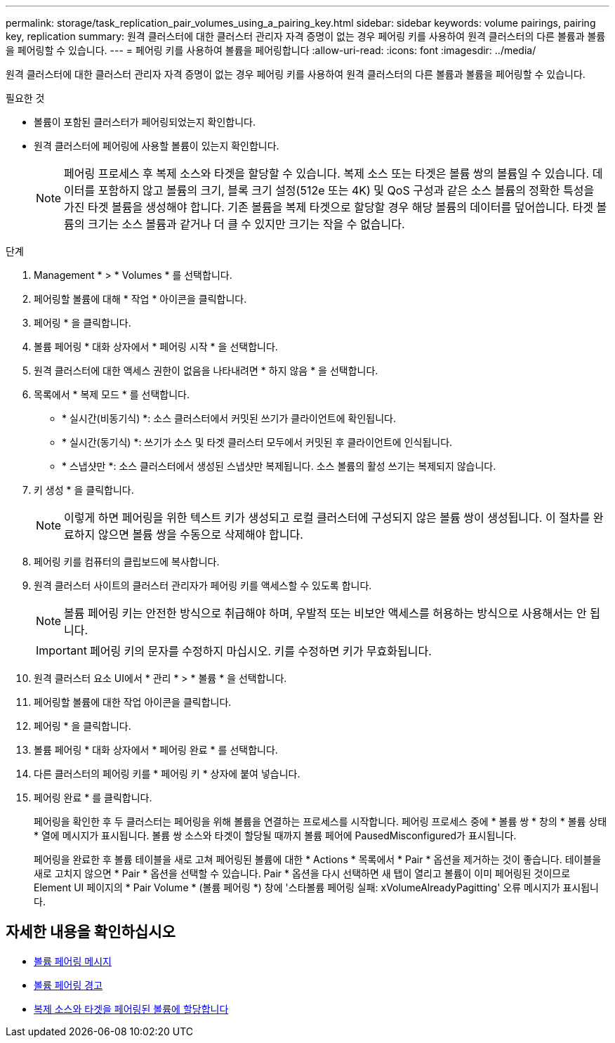 ---
permalink: storage/task_replication_pair_volumes_using_a_pairing_key.html 
sidebar: sidebar 
keywords: volume pairings, pairing key, replication 
summary: 원격 클러스터에 대한 클러스터 관리자 자격 증명이 없는 경우 페어링 키를 사용하여 원격 클러스터의 다른 볼륨과 볼륨을 페어링할 수 있습니다. 
---
= 페어링 키를 사용하여 볼륨을 페어링합니다
:allow-uri-read: 
:icons: font
:imagesdir: ../media/


[role="lead"]
원격 클러스터에 대한 클러스터 관리자 자격 증명이 없는 경우 페어링 키를 사용하여 원격 클러스터의 다른 볼륨과 볼륨을 페어링할 수 있습니다.

.필요한 것
* 볼륨이 포함된 클러스터가 페어링되었는지 확인합니다.
* 원격 클러스터에 페어링에 사용할 볼륨이 있는지 확인합니다.
+

NOTE: 페어링 프로세스 후 복제 소스와 타겟을 할당할 수 있습니다. 복제 소스 또는 타겟은 볼륨 쌍의 볼륨일 수 있습니다. 데이터를 포함하지 않고 볼륨의 크기, 블록 크기 설정(512e 또는 4K) 및 QoS 구성과 같은 소스 볼륨의 정확한 특성을 가진 타겟 볼륨을 생성해야 합니다. 기존 볼륨을 복제 타겟으로 할당할 경우 해당 볼륨의 데이터를 덮어씁니다. 타겟 볼륨의 크기는 소스 볼륨과 같거나 더 클 수 있지만 크기는 작을 수 없습니다.



.단계
. Management * > * Volumes * 를 선택합니다.
. 페어링할 볼륨에 대해 * 작업 * 아이콘을 클릭합니다.
. 페어링 * 을 클릭합니다.
. 볼륨 페어링 * 대화 상자에서 * 페어링 시작 * 을 선택합니다.
. 원격 클러스터에 대한 액세스 권한이 없음을 나타내려면 * 하지 않음 * 을 선택합니다.
. 목록에서 * 복제 모드 * 를 선택합니다.
+
** * 실시간(비동기식) *: 소스 클러스터에서 커밋된 쓰기가 클라이언트에 확인됩니다.
** * 실시간(동기식) *: 쓰기가 소스 및 타겟 클러스터 모두에서 커밋된 후 클라이언트에 인식됩니다.
** * 스냅샷만 *: 소스 클러스터에서 생성된 스냅샷만 복제됩니다. 소스 볼륨의 활성 쓰기는 복제되지 않습니다.


. 키 생성 * 을 클릭합니다.
+

NOTE: 이렇게 하면 페어링을 위한 텍스트 키가 생성되고 로컬 클러스터에 구성되지 않은 볼륨 쌍이 생성됩니다. 이 절차를 완료하지 않으면 볼륨 쌍을 수동으로 삭제해야 합니다.

. 페어링 키를 컴퓨터의 클립보드에 복사합니다.
. 원격 클러스터 사이트의 클러스터 관리자가 페어링 키를 액세스할 수 있도록 합니다.
+

NOTE: 볼륨 페어링 키는 안전한 방식으로 취급해야 하며, 우발적 또는 비보안 액세스를 허용하는 방식으로 사용해서는 안 됩니다.

+

IMPORTANT: 페어링 키의 문자를 수정하지 마십시오. 키를 수정하면 키가 무효화됩니다.

. 원격 클러스터 요소 UI에서 * 관리 * > * 볼륨 * 을 선택합니다.
. 페어링할 볼륨에 대한 작업 아이콘을 클릭합니다.
. 페어링 * 을 클릭합니다.
. 볼륨 페어링 * 대화 상자에서 * 페어링 완료 * 를 선택합니다.
. 다른 클러스터의 페어링 키를 * 페어링 키 * 상자에 붙여 넣습니다.
. 페어링 완료 * 를 클릭합니다.
+
페어링을 확인한 후 두 클러스터는 페어링을 위해 볼륨을 연결하는 프로세스를 시작합니다. 페어링 프로세스 중에 * 볼륨 쌍 * 창의 * 볼륨 상태 * 열에 메시지가 표시됩니다. 볼륨 쌍 소스와 타겟이 할당될 때까지 볼륨 페어에 PausedMisconfigured가 표시됩니다.

+
페어링을 완료한 후 볼륨 테이블을 새로 고쳐 페어링된 볼륨에 대한 * Actions * 목록에서 * Pair * 옵션을 제거하는 것이 좋습니다. 테이블을 새로 고치지 않으면 * Pair * 옵션을 선택할 수 있습니다. Pair * 옵션을 다시 선택하면 새 탭이 열리고 볼륨이 이미 페어링된 것이므로 Element UI 페이지의 * Pair Volume * (볼륨 페어링 *) 창에 '스타볼륨 페어링 실패: xVolumeAlreadyPagitting' 오류 메시지가 표시됩니다.





== 자세한 내용을 확인하십시오

* xref:reference_replication_volume_pairing_messages.adoc[볼륨 페어링 메시지]
* xref:reference_replication_volume_pairing_warnings.adoc[볼륨 페어링 경고]
* xref:task_replication_assign_replication_source_and_target_to_paired_volumes.adoc[복제 소스와 타겟을 페어링된 볼륨에 할당합니다]

